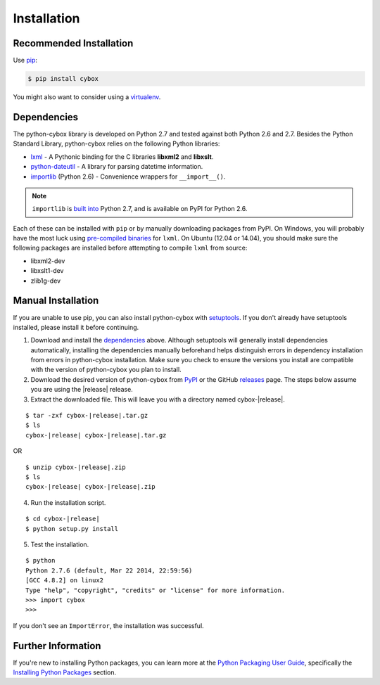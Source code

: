.. _installation:

Installation
============

Recommended Installation
------------------------

Use pip_:

.. code-block:: bash

    $ pip install cybox

You might also want to consider using a virtualenv_.

.. _pip: http://pip.readthedocs.org/
.. _virtualenv: http://virtualenv.readthedocs.org/


Dependencies
------------

The python-cybox library is developed on Python 2.7 and tested against both
Python 2.6 and 2.7. Besides the Python Standard Library, python-cybox relies on
the following Python libraries:

* lxml_ - A Pythonic binding for the C libraries **libxml2** and
  **libxslt**.
* python-dateutil_ - A library for parsing datetime information.
* importlib_ (Python 2.6) - Convenience wrappers for ``__import__()``.

.. note::

  ``importlib`` is `built into`_ Python 2.7, and is available on PyPI for
  Python 2.6.

Each of these can be installed with ``pip`` or by manually downloading packages
from PyPI. On Windows, you will probably have the most luck using `pre-compiled
binaries`_ for ``lxml``. On Ubuntu (12.04 or 14.04), you should make sure the
following packages are installed before attempting to compile ``lxml`` from
source:

* libxml2-dev
* libxslt1-dev
* zlib1g-dev

.. _lxml: http://lxml.de/
.. _python-dateutil: http://labix.org/python-dateutil
.. _importlib: https://pypi.python.org/pypi/importlib
.. _built into: https://docs.python.org/2.7/library/importlib.html
.. _pre-compiled binaries: http://www.lfd.uci.edu/~gohlke/pythonlibs/#lxml


Manual Installation
-------------------

If you are unable to use pip, you can also install python-cybox with
setuptools_. If you don't already have setuptools installed, please install it
before continuing.

1. Download and install the dependencies_ above. Although setuptools will
   generally install dependencies automatically, installing the dependencies
   manually beforehand helps distinguish errors in dependency installation from
   errors in python-cybox installation. Make sure you check to ensure the
   versions you install are compatible with the version of python-cybox you
   plan to install.

2. Download the desired version of python-cybox from PyPI_ or the GitHub
   releases_ page. The steps below assume you are using the |release| release.

3. Extract the downloaded file. This will leave you with a directory named
   cybox-|release|.

.. parsed-literal::
    $ tar -zxf cybox-|release|.tar.gz
    $ ls
    cybox-|release| cybox-|release|.tar.gz

OR

.. parsed-literal::
    $ unzip cybox-|release|.zip
    $ ls
    cybox-|release| cybox-|release|.zip

4. Run the installation script.

.. parsed-literal::
    $ cd cybox-|release|
    $ python setup.py install

5. Test the installation.

.. parsed-literal::
    $ python
    Python 2.7.6 (default, Mar 22 2014, 22:59:56)
    [GCC 4.8.2] on linux2
    Type "help", "copyright", "credits" or "license" for more information.
    >>> import cybox
    >>>

If you don't see an ``ImportError``, the installation was successful.

.. _setuptools: https://pypi.python.org/pypi/setuptools/
.. _PyPI: https://pypi.python.org/pypi/cybox/
.. _releases: https://github.com/CybOXProject/python-cybox/releases


Further Information
-------------------

If you're new to installing Python packages, you can learn more at the `Python
Packaging User Guide`_, specifically the `Installing Python Packages`_ section.

.. _Python Packaging User Guide: http://python-packaging-user-guide.readthedocs.org/
.. _Installing Python Packages: http://python-packaging-user-guide.readthedocs.org/en/latest/tutorial.html#installing-python-packages
